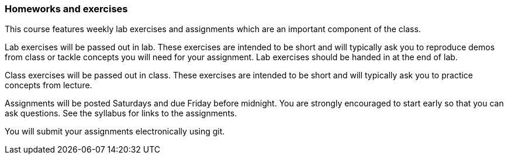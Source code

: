 === Homeworks and exercises

This course features weekly lab exercises and assignments which are an important 
component of the class.  

Lab exercises will be passed out in lab. These exercises are intended to be short and 
will typically ask you to reproduce demos from class or tackle concepts you will need 
for your assignment. Lab exercises should be handed in at the end of lab.

Class exercises will be passed out in class. These exercises are intended to be
short and will typically ask you to practice concepts from lecture.

Assignments will be posted Saturdays and due Friday before midnight.  You are
strongly encouraged to start early so that you can ask questions. See the
syllabus for links to the assignments.

You will submit your assignments electronically using git.

